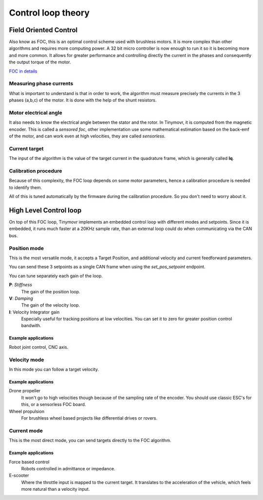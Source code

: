 .. _Control theory:

********************
Control loop theory
********************

Field Oriented Control
######################

Also know as FOC, this is an optimal control scheme
used with brushless motors. It is more complex than
other algorithms and requires more computing power.
A 32 bit micro controller is now enough to run it
so it is becoming more and more common.
It allows for greater performance and controlling
directly the current in the phases and consequently the output
torque of the motor.

`FOC in details <https://en.wikipedia.org/wiki/Vector_control_(motor)>`_

Measuring phase currents
************************

What is important to understand is that in order to work,
the algorithm must measure precisely the currents in the
3 phases (a,b,c) of the motor. It is done with the help of the shunt resistors.

Motor electrical angle
**********************

It also needs to know the electrical angle between
the stator and the rotor.
In Tinymovr, it is computed from the magnetic encoder.
This is called a *sensored foc*, other implementation use some mathematical
estimation based on the back-emf of the motor, and can work even at high velocities, they are called *sensorless*.

Current target
***************

The input of the algorithm is the value of the target current
in the quadrature frame, which is generally called **Iq**.

Calibration procedure
*********************

Because of this complexity, the FOC loop depends on some motor
parameters, hence a calibration procedure is needed to
identify them.

All of this is tuned automatically by the firmware during the calibration procedure.
So you don't need to worry about it.


High Level Control loop
#######################

On top of this FOC loop, Tinymovr implements an embedded control loop with different modes
and setpoints. Since it is embedded, it runs much faster at a 20KHz sample rate, than
an external loop could do when communicating via the CAN bus.

Position mode
*************

This is the most versatile mode, it accepts a Target Position, and
additional velocity and current feedforward parameters.

.. image:: control_loop.png
  :width: 800
  :alt: Tinymovr dimensions

You can send these 3 setpoints as a single CAN frame
when using the `set_pos_setpoint` endpoint.

You can tune separately each gain of the loop.

**P**: *Stiffness*
    The gain of the position loop.
**V**: *Damping*
    The gain of the velocity loop.
**I**: Velocity Integrator gain
    Especially useful for tracking positions at low velocities.
    You can set it to zero for greater position control bandwith.

Example applications
--------------------

Robot joint control, CNC axis.

Velocity mode
*************

In this mode you can follow a target velocity.

Example applications
--------------------

Drone propeller
    It won't go to high velocities though because of the sampling rate
    of the encoder. You should use classic ESC's for this, or a sensorless FOC board.
Wheel propulsion
    For brushless wheel based projects like differential drives or rovers.

Current mode
*************

This is the most direct mode, you can send targets
directly to the FOC algorithm.

Example applications
--------------------

Force based control
    Robots controlled in admittance or impedance.
E-scooter
    Where the throttle input is mapped to the current target. It translates
    to the acceleration of the vehicle, which feels more natural than a velocity input.
